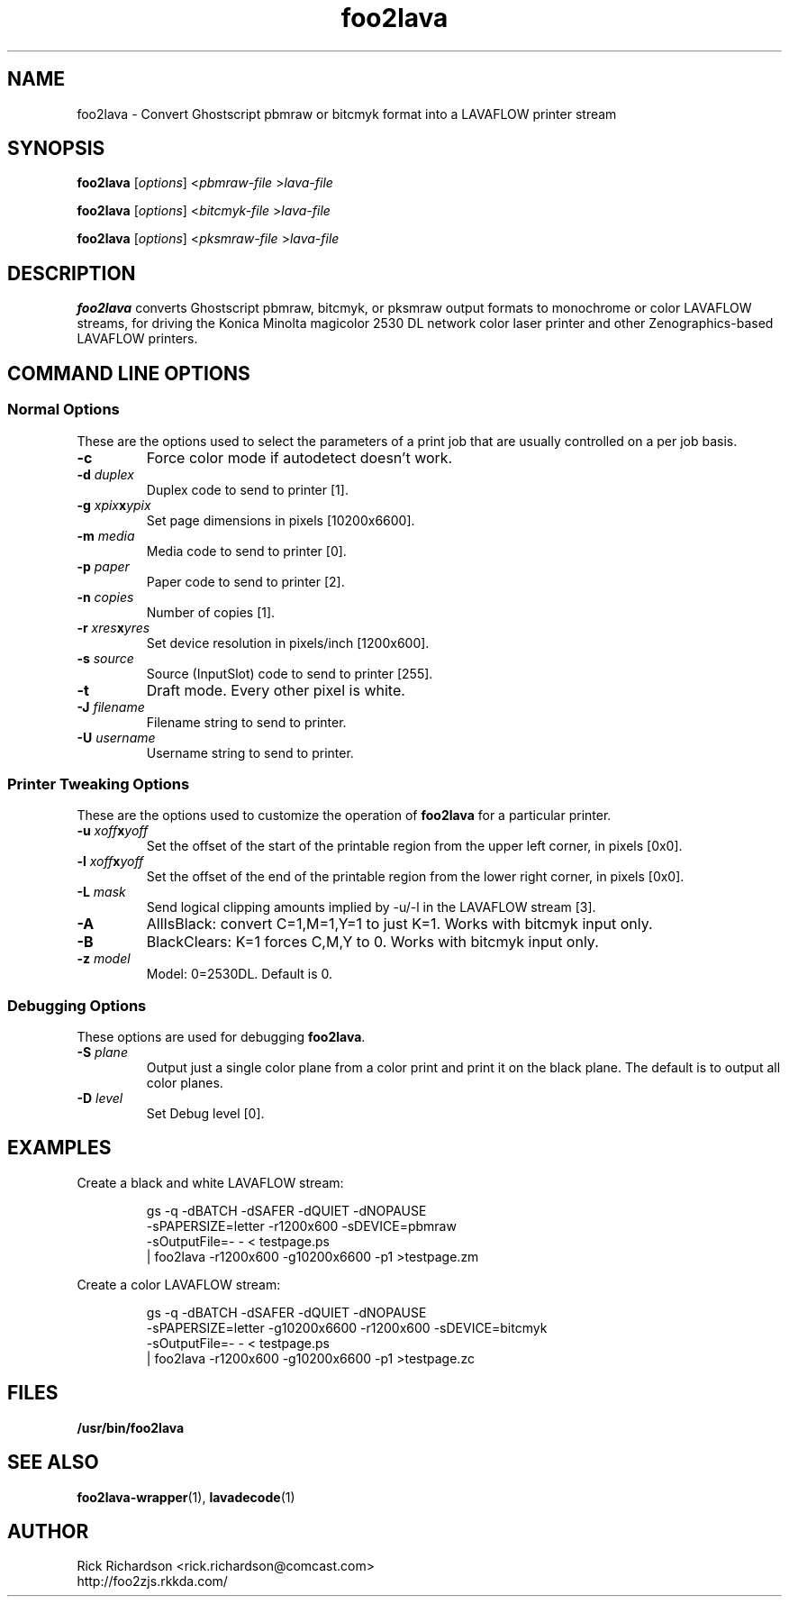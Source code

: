 .TH foo2lava 1 "Thu Jan 04 22:10:07 2007" "foo2lava 0.0"
.SH NAME
foo2lava \- Convert Ghostscript pbmraw or bitcmyk format into a
LAVAFLOW printer stream
.SH SYNOPSIS
.B foo2lava
.RI [ options "] <" pbmraw-file " >" lava-file
.sp 1
.B foo2lava
.RI [ options "] <" bitcmyk-file " >" lava-file
.sp 1
.B foo2lava
.RI [ options "] <" pksmraw-file " >" lava-file
.SH DESCRIPTION
.B foo2lava
converts Ghostscript pbmraw, bitcmyk, or pksmraw output formats to monochrome
or color LAVAFLOW streams,
for driving the Konica Minolta magicolor 2530 DL network color laser printer
and other Zenographics-based LAVAFLOW printers.

.SH COMMAND LINE OPTIONS
.SS Normal Options
These are the options used to select the parameters of a
print job that are usually controlled on a per job basis.
.TP
.BI \-c
Force color mode if autodetect doesn't work.
.TP
.BI \-d\0 duplex
Duplex code to send to printer [1].
.TS
| n l | n l | n l .
1	off	2	long edge	3	short edge
.TE
.TP
.BI \-g\0 xpix x ypix
Set page dimensions in pixels [10200x6600].
.TP
.BI \-m\0 media
Media code to send to printer [0].
.TS
l l l
l n n.
_
Media	2530DL
_
plain	0
transparency	4
thick stock	20
envelope	22
letterhead	23
postcard	25
labels	26
recycled	27
.TE
.TP
.BI \-p\0 paper
Paper code to send to printer [2].
.TS
| n l | n l.
1	executive	25	A5
2	letter	26	A4
3	legal	45	B5jis
80	env Monarch	65	B5iso
81	env #10	90	env DL
91	env C5	92	env C6
835	4x6" photo	837	10x15cm photo
.TE
.TP
.BI \-n\0 copies
Number of copies [1].
.TP
.BI \-r\0 xres x yres
Set device resolution in pixels/inch [1200x600].
.TP
.BI \-s\0 source
Source (InputSlot) code to send to printer [255].
.TS
| n l | n l.
1	Tray 1	255	auto
4	Tray 2
.TE
.TP
.BI \-t
Draft mode.  Every other pixel is white.
.TP
.BI \-J\0 filename
Filename string to send to printer.
.TP
.BI \-U\0 username
Username string to send to printer.
.SS Printer Tweaking Options
These are the options used to customize the operation of \fBfoo2lava\fP
for a particular printer.
.TP
.BI \-u\0 xoff x yoff
Set the offset of the start of the printable region from the
upper left corner, in pixels [0x0].
.TP
.BI \-l\0 xoff x yoff
Set the offset of the end of the printable region from the
lower right corner, in pixels [0x0].
.TP
.BI \-L\0 mask
Send logical clipping amounts implied by -u/-l in the LAVAFLOW stream [3].
.TS
l l.
0	don't send any logical clipping amounts
1	only send Y clipping amount
2	only send X clipping amount
3	send both X and Y clipping amounts
.TE
.TP
.BI \-A
AllIsBlack: convert C=1,M=1,Y=1 to just K=1.  Works with bitcmyk input only.
.TP
.BI \-B
BlackClears: K=1 forces C,M,Y to 0.  Works with bitcmyk input only.
.TP
.BI \-z\0 model
Model: 0=2530DL.  Default is 0.
.SS Debugging Options
These options are used for debugging \fBfoo2lava\fP.
.TP
.BI \-S\0 plane
Output just a single color plane from a color print and print it
on the black plane.  The default is to output all color planes.
.TS
l l.
1	Cyan
2	Magenta
3	Yellow
4	Black
.TE
.TP
.BI \-D\0 level
Set Debug level [0].

.SH EXAMPLES
Create a black and white LAVAFLOW stream:

.RS
.nf
gs -q -dBATCH -dSAFER -dQUIET -dNOPAUSE \ 
    -sPAPERSIZE=letter -r1200x600 -sDEVICE=pbmraw \ 
    -sOutputFile=- - < testpage.ps \ 
| foo2lava -r1200x600 -g10200x6600 -p1 >testpage.zm
.fi
.RE
.P
Create a color LAVAFLOW stream:

.RS
.nf
gs -q -dBATCH -dSAFER -dQUIET -dNOPAUSE \ 
    -sPAPERSIZE=letter -g10200x6600 -r1200x600 -sDEVICE=bitcmyk \ 
    -sOutputFile=- - < testpage.ps \ 
| foo2lava -r1200x600 -g10200x6600 -p1 >testpage.zc
.fi
.RE

.SH FILES
.BR /usr/bin/foo2lava
.SH SEE ALSO
.BR foo2lava-wrapper (1),
.BR lavadecode (1)
.SH "AUTHOR"
Rick Richardson <rick.richardson@comcast.com>
.br
http://foo2zjs.rkkda.com/
'/"
'/"
'/"
.em pdf_outline
